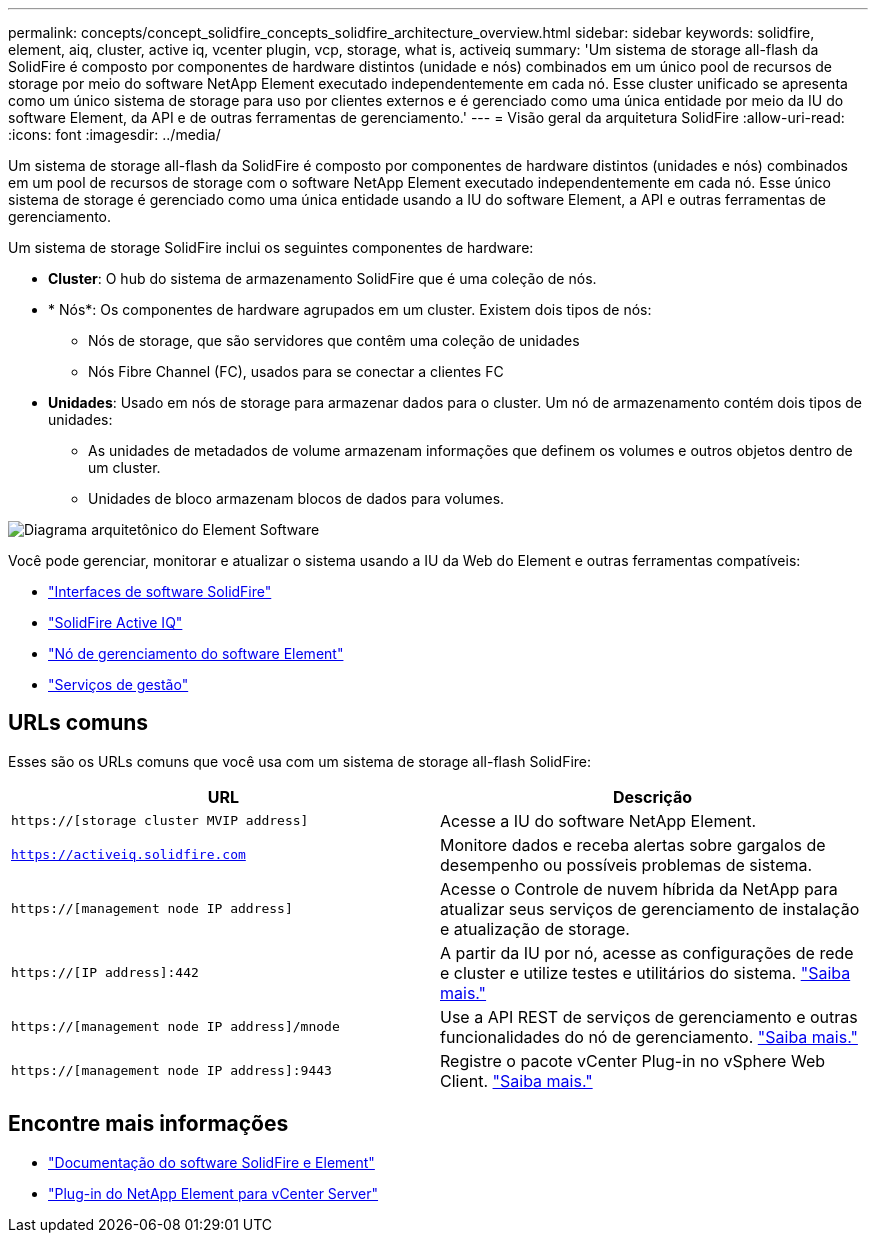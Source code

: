 ---
permalink: concepts/concept_solidfire_concepts_solidfire_architecture_overview.html 
sidebar: sidebar 
keywords: solidfire, element, aiq, cluster, active iq, vcenter plugin, vcp, storage, what is, activeiq 
summary: 'Um sistema de storage all-flash da SolidFire é composto por componentes de hardware distintos (unidade e nós) combinados em um único pool de recursos de storage por meio do software NetApp Element executado independentemente em cada nó. Esse cluster unificado se apresenta como um único sistema de storage para uso por clientes externos e é gerenciado como uma única entidade por meio da IU do software Element, da API e de outras ferramentas de gerenciamento.' 
---
= Visão geral da arquitetura SolidFire
:allow-uri-read: 
:icons: font
:imagesdir: ../media/


[role="lead"]
Um sistema de storage all-flash da SolidFire é composto por componentes de hardware distintos (unidades e nós) combinados em um pool de recursos de storage com o software NetApp Element executado independentemente em cada nó. Esse único sistema de storage é gerenciado como uma única entidade usando a IU do software Element, a API e outras ferramentas de gerenciamento.

Um sistema de storage SolidFire inclui os seguintes componentes de hardware:

* *Cluster*: O hub do sistema de armazenamento SolidFire que é uma coleção de nós.
* * Nós*: Os componentes de hardware agrupados em um cluster. Existem dois tipos de nós:
+
** Nós de storage, que são servidores que contêm uma coleção de unidades
** Nós Fibre Channel (FC), usados para se conectar a clientes FC


* *Unidades*: Usado em nós de storage para armazenar dados para o cluster. Um nó de armazenamento contém dois tipos de unidades:
+
** As unidades de metadados de volume armazenam informações que definem os volumes e outros objetos dentro de um cluster.
** Unidades de bloco armazenam blocos de dados para volumes.




image::../media/solidfire_concepts_guide_architecture_image.gif[Diagrama arquitetônico do Element Software]

Você pode gerenciar, monitorar e atualizar o sistema usando a IU da Web do Element e outras ferramentas compatíveis:

* link:../concepts/concept_intro_solidfire_software_interfaces.html["Interfaces de software SolidFire"]
* link:../concepts/concept_intro_solidfire_active_iq.html["SolidFire Active IQ"]
* link:../concepts/concept_intro_management_node.html["Nó de gerenciamento do software Element"]
* link:../concepts/concept_intro_management_services_for_afa.html["Serviços de gestão"]




== URLs comuns

Esses são os URLs comuns que você usa com um sistema de storage all-flash SolidFire:

[cols="2*"]
|===
| URL | Descrição 


| `https://[storage cluster MVIP address]` | Acesse a IU do software NetApp Element. 


| `https://activeiq.solidfire.com` | Monitore dados e receba alertas sobre gargalos de desempenho ou possíveis problemas de sistema. 


| `https://[management node IP address]` | Acesse o Controle de nuvem híbrida da NetApp para atualizar seus serviços de gerenciamento de instalação e atualização de storage. 


| `https://[IP address]:442` | A partir da IU por nó, acesse as configurações de rede e cluster e utilize testes e utilitários do sistema. link:../storage/task_per_node_access_settings.html["Saiba mais."] 


| `https://[management node IP address]/mnode` | Use a API REST de serviços de gerenciamento e outras funcionalidades do nó de gerenciamento. link:../mnode/task_mnode_work_overview.html["Saiba mais."] 


| `https://[management node IP address]:9443` | Registre o pacote vCenter Plug-in no vSphere Web Client. link:https://docs.netapp.com/us-en/vcp/vcp_task_getstarted.html["Saiba mais."^] 
|===


== Encontre mais informações

* https://docs.netapp.com/us-en/element-software/index.html["Documentação do software SolidFire e Element"]
* https://docs.netapp.com/us-en/vcp/index.html["Plug-in do NetApp Element para vCenter Server"^]

